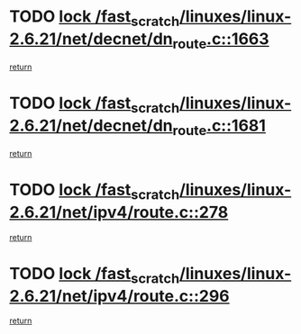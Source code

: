 * TODO [[view:/fast_scratch/linuxes/linux-2.6.21/net/decnet/dn_route.c::face=ovl-face1::linb=1663::colb=2::cole=18][lock /fast_scratch/linuxes/linux-2.6.21/net/decnet/dn_route.c::1663]]
[[view:/fast_scratch/linuxes/linux-2.6.21/net/decnet/dn_route.c::face=ovl-face2::linb=1669::colb=1::cole=7][return]]
* TODO [[view:/fast_scratch/linuxes/linux-2.6.21/net/decnet/dn_route.c::face=ovl-face1::linb=1681::colb=2::cole=18][lock /fast_scratch/linuxes/linux-2.6.21/net/decnet/dn_route.c::1681]]
[[view:/fast_scratch/linuxes/linux-2.6.21/net/decnet/dn_route.c::face=ovl-face2::linb=1684::colb=1::cole=7][return]]
* TODO [[view:/fast_scratch/linuxes/linux-2.6.21/net/ipv4/route.c::face=ovl-face1::linb=278::colb=2::cole=18][lock /fast_scratch/linuxes/linux-2.6.21/net/ipv4/route.c::278]]
[[view:/fast_scratch/linuxes/linux-2.6.21/net/ipv4/route.c::face=ovl-face2::linb=284::colb=1::cole=7][return]]
* TODO [[view:/fast_scratch/linuxes/linux-2.6.21/net/ipv4/route.c::face=ovl-face1::linb=296::colb=2::cole=18][lock /fast_scratch/linuxes/linux-2.6.21/net/ipv4/route.c::296]]
[[view:/fast_scratch/linuxes/linux-2.6.21/net/ipv4/route.c::face=ovl-face2::linb=299::colb=1::cole=7][return]]
